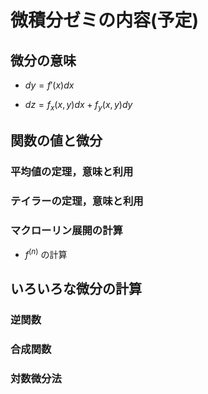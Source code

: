 * 微積分ゼミの内容(予定)

** 微分の意味

   - \( dy = f'(x) dx \) 

   - \( dz = f_x(x,y) dx + f_y(x, y) dy \)

** 関数の値と微分

*** 平均値の定理，意味と利用

*** テイラーの定理，意味と利用

*** マクローリン展開の計算
    - \(f^(n)\) の計算

** いろいろな微分の計算

*** 逆関数
    
*** 合成関数

*** 対数微分法


